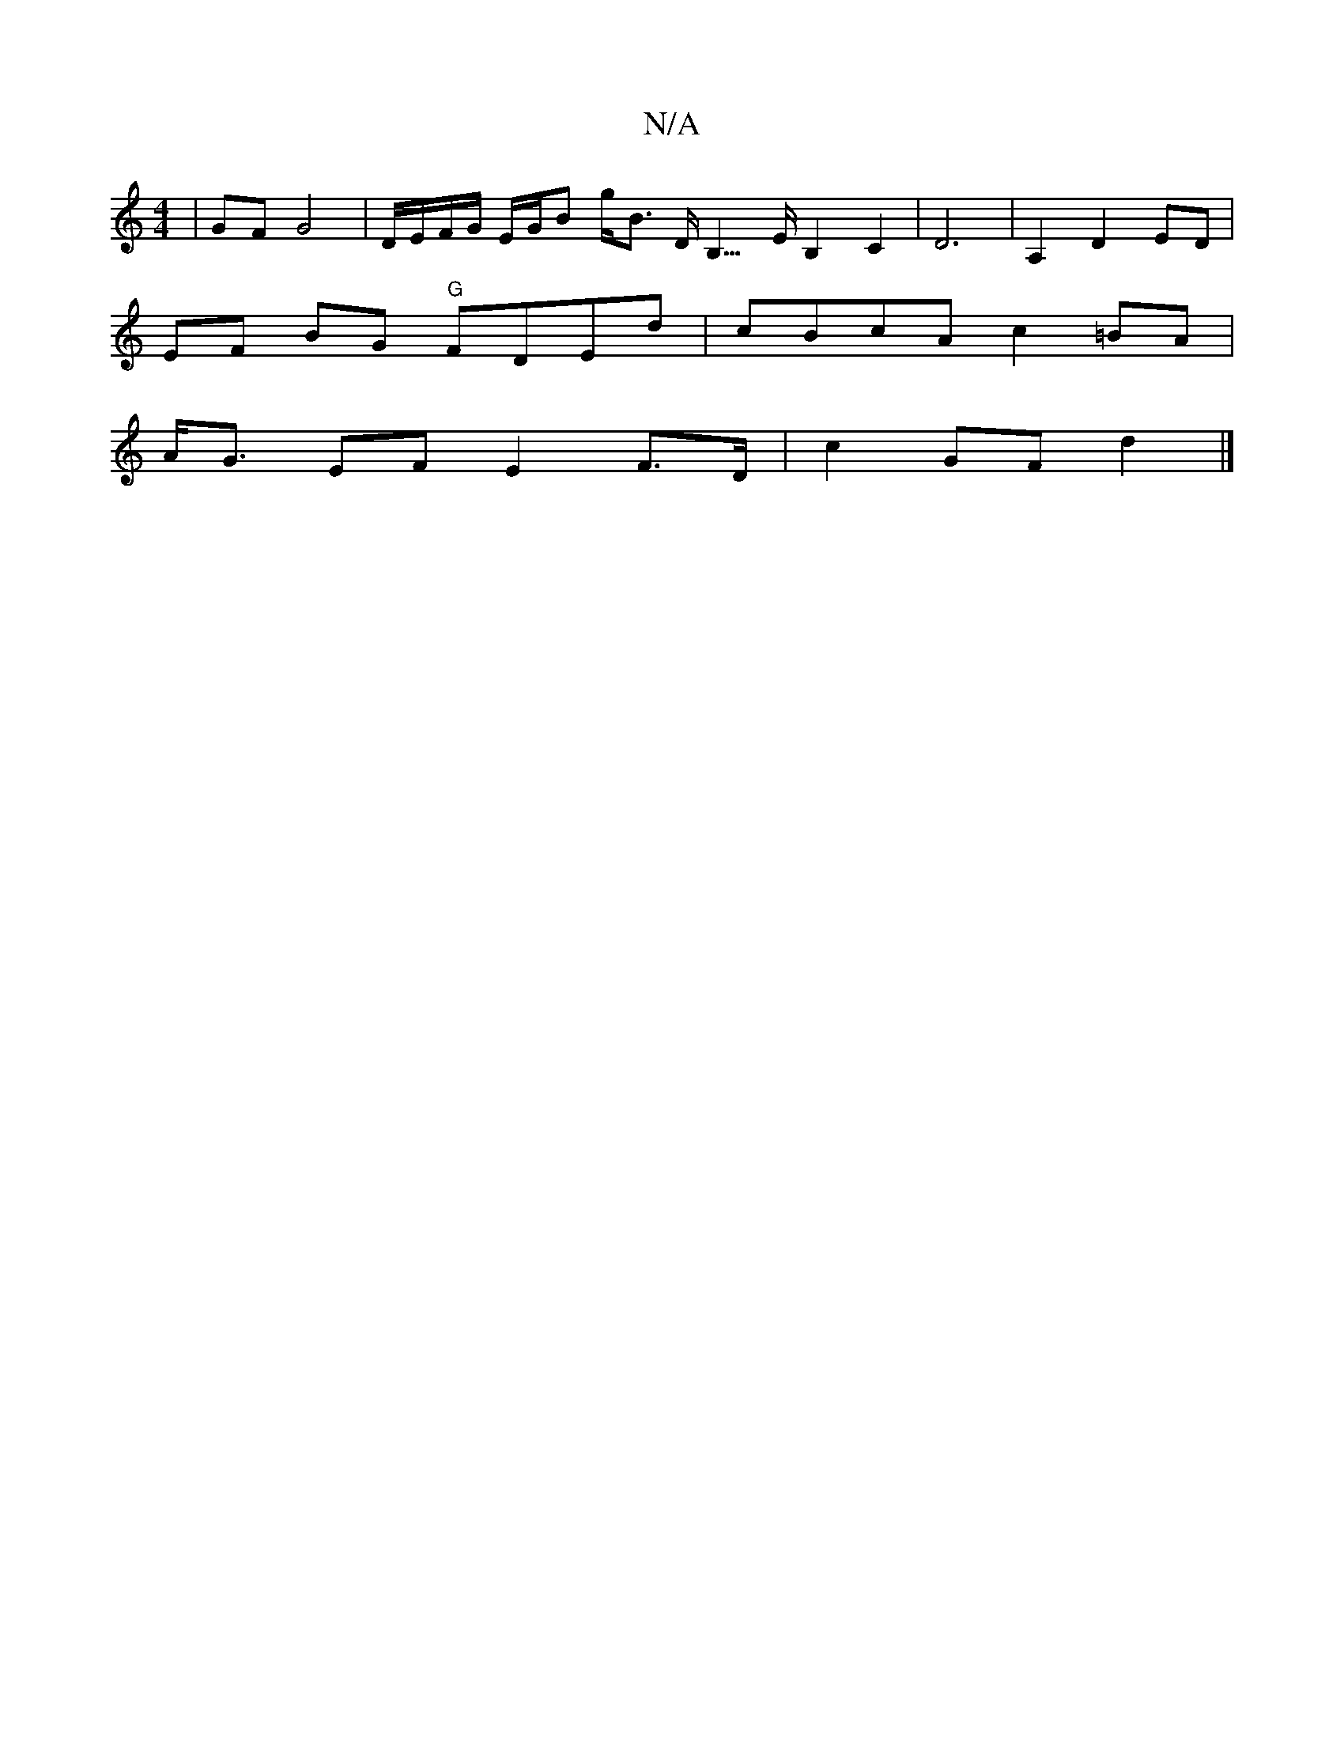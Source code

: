 X:1
T:N/A
M:4/4
R:N/A
K:Cmajor
| GF G4 | D/E/F/G/ E/G/B g<B D<B,>EB,2C2|D6|A,2D2ED |
EF BG "G"FDEd | cBcA c2=BA |
A<G EF E2 F>D | c2 GF d2 |]

M:13/28e efef ec Ac | d/2f/2 f4JB3c | d>d e2 |A>F D>F A2 c2- | A6 z2 | B4 AG | E4 G2 B2 